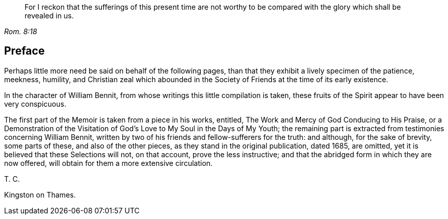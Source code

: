 [quote.epigraph, , Rom. 8:18]
____
For I reckon that the sufferings of this present time are not worthy to be
compared with the glory which shall be revealed in us.
____

== Preface

Perhaps little more need be said on behalf of the following pages,
than that they exhibit a lively specimen of the patience, meekness, humility,
and Christian zeal which abounded in the Society
of Friends at the time of its early existence.

In the character of William Bennit, from whose writings this little compilation is taken,
these fruits of the Spirit appear to have been very conspicuous.

The first part of the Memoir is taken from a piece in his works,
entitled,
The Work and Mercy of God Conducing to His Praise,
or a Demonstration of the Visitation of God`'s Love to My Soul in the Days of My Youth;
the remaining part is extracted from testimonies concerning William Bennit,
written by two of his friends and fellow-sufferers for the truth: and although,
for the sake of brevity, some parts of these, and also of the other pieces,
as they stand in the original publication, dated 1685, are omitted,
yet it is believed that these Selections will not, on that account,
prove the less instructive; and that the abridged form in which they are now offered,
will obtain for them a more extensive circulation.

T+++.+++ C.

Kingston on Thames.
